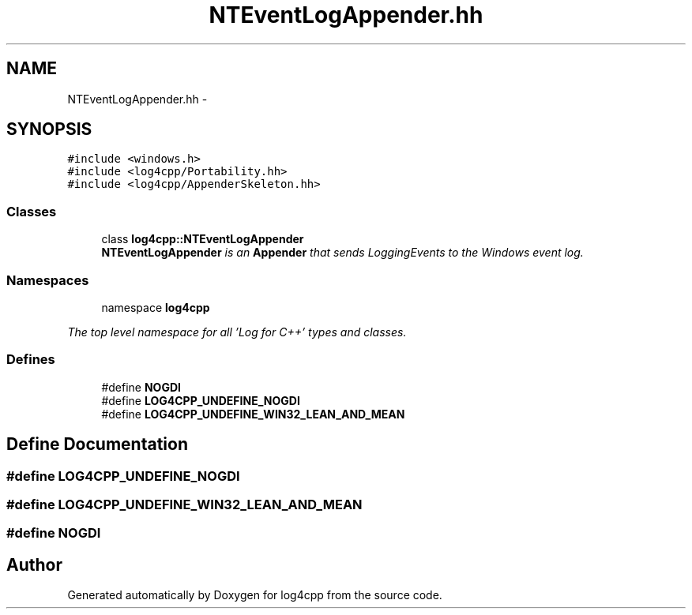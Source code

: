 .TH "NTEventLogAppender.hh" 3 "1 Nov 2017" "Version 1.1" "log4cpp" \" -*- nroff -*-
.ad l
.nh
.SH NAME
NTEventLogAppender.hh \- 
.SH SYNOPSIS
.br
.PP
\fC#include <windows.h>\fP
.br
\fC#include <log4cpp/Portability.hh>\fP
.br
\fC#include <log4cpp/AppenderSkeleton.hh>\fP
.br

.SS "Classes"

.in +1c
.ti -1c
.RI "class \fBlog4cpp::NTEventLogAppender\fP"
.br
.RI "\fI\fBNTEventLogAppender\fP is an \fBAppender\fP that sends LoggingEvents to the Windows event log. \fP"
.in -1c
.SS "Namespaces"

.in +1c
.ti -1c
.RI "namespace \fBlog4cpp\fP"
.br
.PP

.RI "\fIThe top level namespace for all 'Log for C++' types and classes. \fP"
.in -1c
.SS "Defines"

.in +1c
.ti -1c
.RI "#define \fBNOGDI\fP"
.br
.ti -1c
.RI "#define \fBLOG4CPP_UNDEFINE_NOGDI\fP"
.br
.ti -1c
.RI "#define \fBLOG4CPP_UNDEFINE_WIN32_LEAN_AND_MEAN\fP"
.br
.in -1c
.SH "Define Documentation"
.PP 
.SS "#define LOG4CPP_UNDEFINE_NOGDI"
.SS "#define LOG4CPP_UNDEFINE_WIN32_LEAN_AND_MEAN"
.SS "#define NOGDI"
.SH "Author"
.PP 
Generated automatically by Doxygen for log4cpp from the source code.
